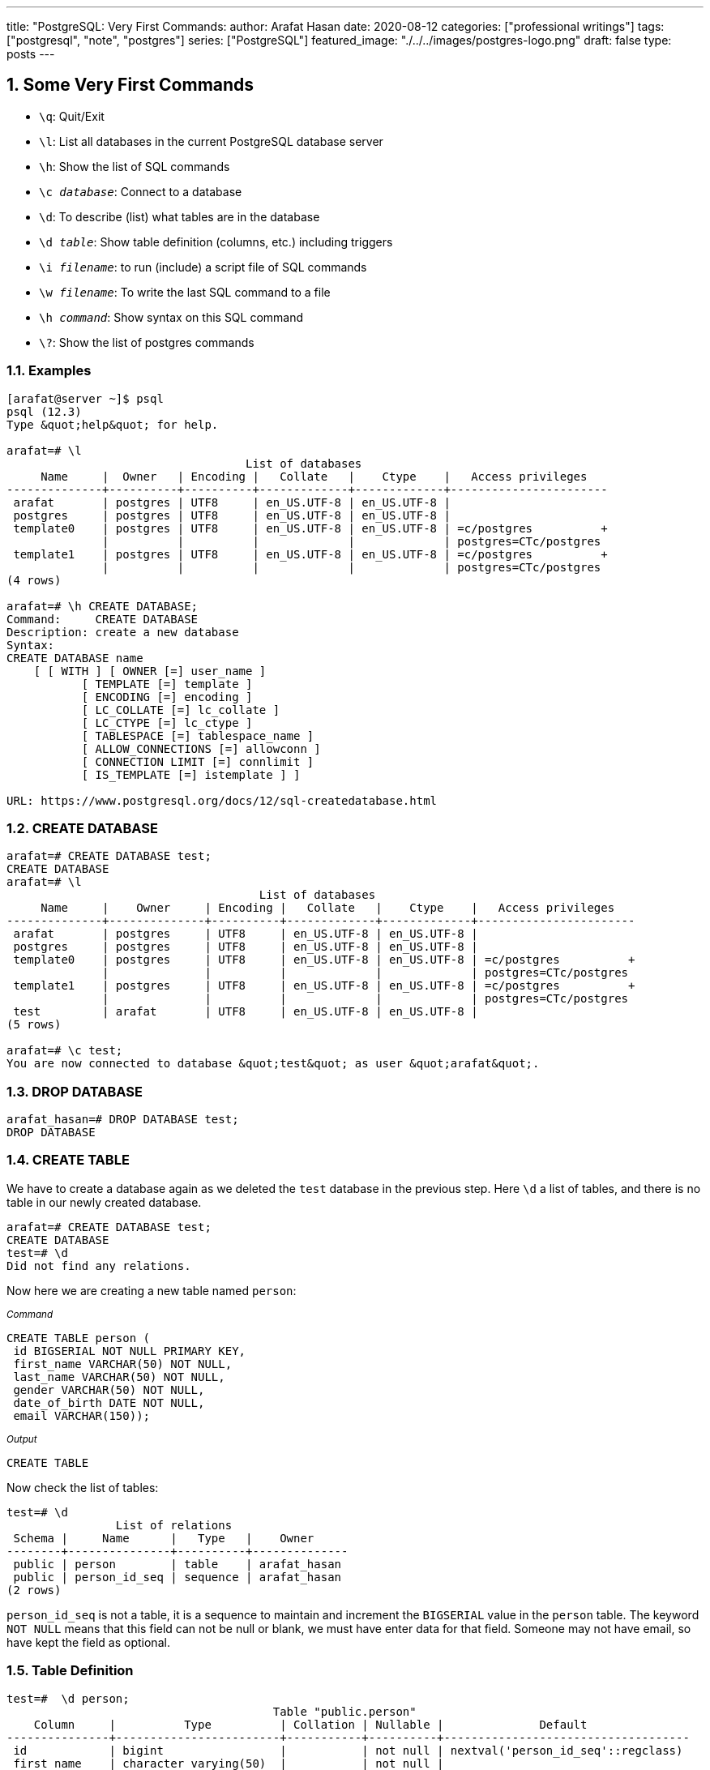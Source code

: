 ---
title: "PostgreSQL: Very First Commands:
author: Arafat Hasan
date: 2020-08-12
categories: ["professional writings"]
tags: ["postgresql", "note", "postgres"]
series: ["PostgreSQL"]
featured_image: "./../../images/postgres-logo.png"
draft: false
type: posts
---




:Author:    Arafat Hasan
:Email:     <opendoor.arafat[at]gmail[dot]com>
:Date:      01 Septerber, 2020
:Revision:  v1.0
:sectnums:
:imagesdir: ./../../images
:toc: macro
:toc-title: Table of Content 
:toclevels: 3
:doctype: article
:source-highlighter: rouge
:rouge-style: base16.solarized.light
:rogue-css: style
:icons: font


ifdef::env-github[]
++++
<p align="center">
<img align="center" width="250" height="250" alt="PostgreSQL Logo" src="./../images/postgres-logo.png">
<p>
<h1 align="center"> PostgreSQL Notes </h1>
<br>
++++
endif::[]

ifndef::env-github[]
endif::[]



== Some Very First Commands


- `\q`: Quit/Exit
- `\l`:  List all databases in the current PostgreSQL database server
- `\h`: Show the list of SQL commands
- `\c __database__`:  Connect to a database
- `\d`: To describe (list) what tables are in the database
- `\d __table__`: Show table definition (columns, etc.) including triggers
- `\i __filename__`: to run (include) a script file of SQL commands
- `\w __filename__`: To write the last SQL command to a file
- `\h _command_`: Show syntax on this SQL command
- `\?`: Show the list of postgres commands



=== Examples

```
[arafat@server ~]$ psql
psql (12.3)
Type &quot;help&quot; for help.

arafat=# \l
                                   List of databases
     Name     |  Owner   | Encoding |   Collate   |    Ctype    |   Access privileges   
--------------+----------+----------+-------------+-------------+-----------------------
 arafat       | postgres | UTF8     | en_US.UTF-8 | en_US.UTF-8 | 
 postgres     | postgres | UTF8     | en_US.UTF-8 | en_US.UTF-8 | 
 template0    | postgres | UTF8     | en_US.UTF-8 | en_US.UTF-8 | =c/postgres          +
              |          |          |             |             | postgres=CTc/postgres
 template1    | postgres | UTF8     | en_US.UTF-8 | en_US.UTF-8 | =c/postgres          +
              |          |          |             |             | postgres=CTc/postgres
(4 rows)

arafat=# \h CREATE DATABASE;
Command:     CREATE DATABASE
Description: create a new database
Syntax:
CREATE DATABASE name
    [ [ WITH ] [ OWNER [=] user_name ]
           [ TEMPLATE [=] template ]
           [ ENCODING [=] encoding ]
           [ LC_COLLATE [=] lc_collate ]
           [ LC_CTYPE [=] lc_ctype ]
           [ TABLESPACE [=] tablespace_name ]
           [ ALLOW_CONNECTIONS [=] allowconn ]
           [ CONNECTION LIMIT [=] connlimit ]
           [ IS_TEMPLATE [=] istemplate ] ]

URL: https://www.postgresql.org/docs/12/sql-createdatabase.html

```



=== CREATE DATABASE
```
arafat=# CREATE DATABASE test;
CREATE DATABASE
arafat=# \l
                                     List of databases
     Name     |    Owner     | Encoding |   Collate   |    Ctype    |   Access privileges   
--------------+--------------+----------+-------------+-------------+-----------------------
 arafat       | postgres     | UTF8     | en_US.UTF-8 | en_US.UTF-8 | 
 postgres     | postgres     | UTF8     | en_US.UTF-8 | en_US.UTF-8 | 
 template0    | postgres     | UTF8     | en_US.UTF-8 | en_US.UTF-8 | =c/postgres          +
              |              |          |             |             | postgres=CTc/postgres
 template1    | postgres     | UTF8     | en_US.UTF-8 | en_US.UTF-8 | =c/postgres          +
              |              |          |             |             | postgres=CTc/postgres
 test         | arafat       | UTF8     | en_US.UTF-8 | en_US.UTF-8 | 
(5 rows)

arafat=# \c test;
You are now connected to database &quot;test&quot; as user &quot;arafat&quot;.
```


=== DROP DATABASE
```
arafat_hasan=# DROP DATABASE test;
DROP DATABASE
```


=== CREATE TABLE

We have to create a database again as we deleted the `test` database in the previous step. Here `\d` a list of tables, and there is no table in our newly created database.
```
arafat=# CREATE DATABASE test;
CREATE DATABASE
test=# \d
Did not find any relations.
```

Now here we are creating a new table named `person`:

~_Command_~
```sql
CREATE TABLE person (
 id BIGSERIAL NOT NULL PRIMARY KEY,
 first_name VARCHAR(50) NOT NULL,
 last_name VARCHAR(50) NOT NULL,
 gender VARCHAR(50) NOT NULL,
 date_of_birth DATE NOT NULL,
 email VARCHAR(150));
```

~_Output_~
```
CREATE TABLE
```

Now check the list of tables:
```
test=# \d
                List of relations
 Schema |     Name      |   Type   |    Owner     
--------+---------------+----------+--------------
 public | person        | table    | arafat_hasan
 public | person_id_seq | sequence | arafat_hasan
(2 rows)
```

`person_id_seq` is not a table, it is a sequence to maintain and increment the `BIGSERIAL` value in the `person` table. The keyword `NOT NULL` means that this field can not be null or blank, we must have enter data for that field. Someone may not have email, so have kept the field as optional.



=== Table Definition
```
test=#  \d person;
                                       Table "public.person"
    Column     |          Type          | Collation | Nullable |              Default               
---------------+------------------------+-----------+----------+------------------------------------
 id            | bigint                 |           | not null | nextval('person_id_seq'::regclass)
 first_name    | character varying(50)  |           | not null | 
 last_name     | character varying(50)  |           | not null | 
 gender        | character varying(50)  |           | not null | 
 date_of_birth | date                   |           | not null | 
 email         | character varying(150) |           |          | 
Indexes:
    "person_pkey" PRIMARY KEY, btree (id)

```


=== INSERT INTO
Notice that, as email is not `NOT NULL` so it is optional to insert into the table.

~_Command_~
```sql
INSERT INTO person (first_name, last_name, gender, date_of_birth)
 VALUES('Anne', 'Smith', 'female', DATE '1988-01-09');
```

~_Output_~
```
INSERT 0 1
```

~_Command_~
```sql
INSERT INTO person (first_name, last_name, gender, date_of_birth, email)
 VALUES('Jack', 'Doe', 'male', DATE '1985-11-03', 'jack@example.com');
```

~_Output_~
```
INSERT 0 1
```


=== SELECT
Fetch all data from table:

~_Command_~
```sql
SELECT * FROM person;
```

~_Output_~
```
 id | first_name | last_name | gender | date_of_birth |      email       
----+------------+-----------+--------+---------------+------------------
  1 | Anne       | Smith     | female | 1988-01-09    | 
  2 | Jack       | Doe       | male   | 1985-11-03    | jack@example.com
(2 rows)
```


=== DROP TABLE
Now we want to delete our table `person`.
```
test=# DROP TABLE person;
DROP TABLE
```


